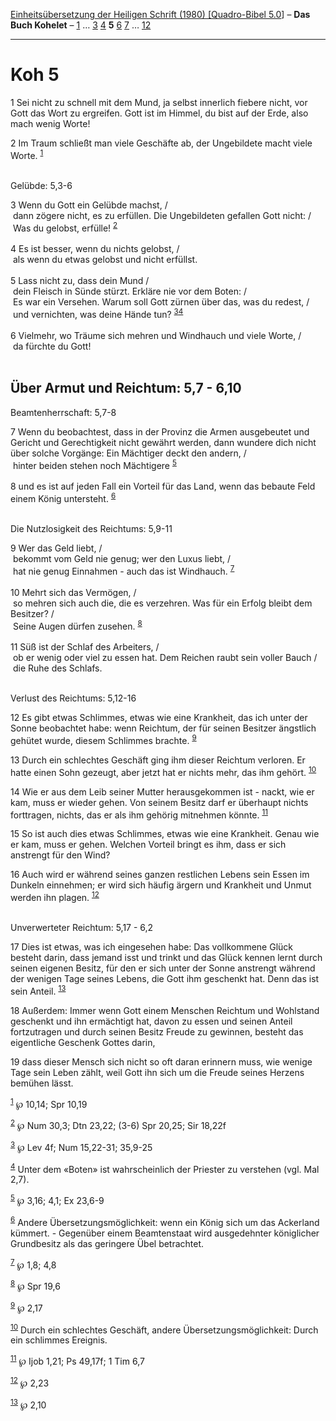 :PROPERTIES:
:ID:       176c84b3-c15f-4a9a-a09c-3992f4878f9e
:END:
<<navbar>>
[[../index.html][Einheitsübersetzung der Heiligen Schrift (1980)
[Quadro-Bibel 5.0]]] -- *Das Buch Kohelet* -- [[file:Koh_1.html][1]] ...
[[file:Koh_3.html][3]] [[file:Koh_4.html][4]] *5* [[file:Koh_6.html][6]]
[[file:Koh_7.html][7]] ... [[file:Koh_12.html][12]]

--------------

* Koh 5
  :PROPERTIES:
  :CUSTOM_ID: koh-5
  :END:

<<verses>>

<<v1>>
1 Sei nicht zu schnell mit dem Mund, ja selbst innerlich fiebere nicht,
vor Gott das Wort zu ergreifen. Gott ist im Himmel, du bist auf der
Erde, also mach wenig Worte!

<<v2>>
2 Im Traum schließt man viele Geschäfte ab, der Ungebildete macht viele
Worte. ^{[[#fn1][1]]}\\
\\

<<v3>>
**** Gelübde: 5,3-6
     :PROPERTIES:
     :CUSTOM_ID: gelübde-53-6
     :END:
3 Wenn du Gott ein Gelübde machst, /\\
 dann zögere nicht, es zu erfüllen. Die Ungebildeten gefallen Gott
nicht: /\\
 Was du gelobst, erfülle! ^{[[#fn2][2]]}\\
\\

<<v4>>
4 Es ist besser, wenn du nichts gelobst, /\\
 als wenn du etwas gelobst und nicht erfüllst.\\
\\

<<v5>>
5 Lass nicht zu, dass dein Mund /\\
 dein Fleisch in Sünde stürzt. Erkläre nie vor dem Boten: /\\
 Es war ein Versehen. Warum soll Gott zürnen über das, was du redest,
/\\
 und vernichten, was deine Hände tun? ^{[[#fn3][3]][[#fn4][4]]}\\
\\

<<v6>>
6 Vielmehr, wo Träume sich mehren und Windhauch und viele Worte, /\\
 da fürchte du Gott!\\
\\

<<v7>>
** Über Armut und Reichtum: 5,7 - 6,10
   :PROPERTIES:
   :CUSTOM_ID: über-armut-und-reichtum-57---610
   :END:
**** Beamtenherrschaft: 5,7-8
     :PROPERTIES:
     :CUSTOM_ID: beamtenherrschaft-57-8
     :END:
7 Wenn du beobachtest, dass in der Provinz die Armen ausgebeutet und
Gericht und Gerechtigkeit nicht gewährt werden, dann wundere dich nicht
über solche Vorgänge: Ein Mächtiger deckt den andern, /\\
 hinter beiden stehen noch Mächtigere ^{[[#fn5][5]]}\\
\\

<<v8>>
8 und es ist auf jeden Fall ein Vorteil für das Land, wenn das bebaute
Feld einem König untersteht. ^{[[#fn6][6]]}\\
\\

<<v9>>
**** Die Nutzlosigkeit des Reichtums: 5,9-11
     :PROPERTIES:
     :CUSTOM_ID: die-nutzlosigkeit-des-reichtums-59-11
     :END:
9 Wer das Geld liebt, /\\
 bekommt vom Geld nie genug; wer den Luxus liebt, /\\
 hat nie genug Einnahmen - auch das ist Windhauch. ^{[[#fn7][7]]}\\
\\

<<v10>>
10 Mehrt sich das Vermögen, /\\
 so mehren sich auch die, die es verzehren. Was für ein Erfolg bleibt
dem Besitzer? /\\
 Seine Augen dürfen zusehen. ^{[[#fn8][8]]}\\
\\

<<v11>>
11 Süß ist der Schlaf des Arbeiters, /\\
 ob er wenig oder viel zu essen hat. Dem Reichen raubt sein voller Bauch
/\\
 die Ruhe des Schlafs.\\
\\

<<v12>>
**** Verlust des Reichtums: 5,12-16
     :PROPERTIES:
     :CUSTOM_ID: verlust-des-reichtums-512-16
     :END:
12 Es gibt etwas Schlimmes, etwas wie eine Krankheit, das ich unter der
Sonne beobachtet habe: wenn Reichtum, der für seinen Besitzer ängstlich
gehütet wurde, diesem Schlimmes brachte. ^{[[#fn9][9]]}

<<v13>>
13 Durch ein schlechtes Geschäft ging ihm dieser Reichtum verloren. Er
hatte einen Sohn gezeugt, aber jetzt hat er nichts mehr, das ihm gehört.
^{[[#fn10][10]]}

<<v14>>
14 Wie er aus dem Leib seiner Mutter herausgekommen ist - nackt, wie er
kam, muss er wieder gehen. Von seinem Besitz darf er überhaupt nichts
forttragen, nichts, das er als ihm gehörig mitnehmen könnte.
^{[[#fn11][11]]}

<<v15>>
15 So ist auch dies etwas Schlimmes, etwas wie eine Krankheit. Genau wie
er kam, muss er gehen. Welchen Vorteil bringt es ihm, dass er sich
anstrengt für den Wind?

<<v16>>
16 Auch wird er während seines ganzen restlichen Lebens sein Essen im
Dunkeln einnehmen; er wird sich häufig ärgern und Krankheit und Unmut
werden ihn plagen. ^{[[#fn12][12]]}\\
\\

<<v17>>
**** Unverwerteter Reichtum: 5,17 - 6,2
     :PROPERTIES:
     :CUSTOM_ID: unverwerteter-reichtum-517---62
     :END:
17 Dies ist etwas, was ich eingesehen habe: Das vollkommene Glück
besteht darin, dass jemand isst und trinkt und das Glück kennen lernt
durch seinen eigenen Besitz, für den er sich unter der Sonne anstrengt
während der wenigen Tage seines Lebens, die Gott ihm geschenkt hat. Denn
das ist sein Anteil. ^{[[#fn13][13]]}

<<v18>>
18 Außerdem: Immer wenn Gott einem Menschen Reichtum und Wohlstand
geschenkt und ihn ermächtigt hat, davon zu essen und seinen Anteil
fortzutragen und durch seinen Besitz Freude zu gewinnen, besteht das
eigentliche Geschenk Gottes darin,

<<v19>>
19 dass dieser Mensch sich nicht so oft daran erinnern muss, wie wenige
Tage sein Leben zählt, weil Gott ihn sich um die Freude seines Herzens
bemühen lässt.

^{[[#fnm1][1]]} ℘ 10,14; Spr 10,19

^{[[#fnm2][2]]} ℘ Num 30,3; Dtn 23,22; (3-6) Spr 20,25; Sir 18,22f

^{[[#fnm3][3]]} ℘ Lev 4f; Num 15,22-31; 35,9-25

^{[[#fnm4][4]]} Unter dem «Boten» ist wahrscheinlich der Priester zu
verstehen (vgl. Mal 2,7).

^{[[#fnm5][5]]} ℘ 3,16; 4,1; Ex 23,6-9

^{[[#fnm6][6]]} Andere Übersetzungsmöglichkeit: wenn ein König sich um
das Ackerland kümmert. - Gegenüber einem Beamtenstaat wird ausgedehnter
königlicher Grundbesitz als das geringere Übel betrachtet.

^{[[#fnm7][7]]} ℘ 1,8; 4,8

^{[[#fnm8][8]]} ℘ Spr 19,6

^{[[#fnm9][9]]} ℘ 2,17

^{[[#fnm10][10]]} Durch ein schlechtes Geschäft, andere
Übersetzungsmöglichkeit: Durch ein schlimmes Ereignis.

^{[[#fnm11][11]]} ℘ Ijob 1,21; Ps 49,17f; 1 Tim 6,7

^{[[#fnm12][12]]} ℘ 2,23

^{[[#fnm13][13]]} ℘ 2,10
